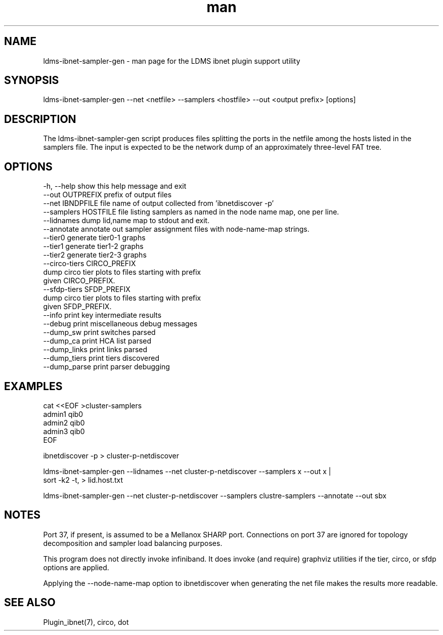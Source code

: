 .\" Manpage for ldms_ibnet_schema_name
.\" Contact ovis-help@ca.sandia.gov to correct errors or typos.
.TH man 1 "4 June 2020" "v4.4" "LDMS utility ldms-ibnet-sampler-gen man page"

.SH NAME
ldms-ibnet-sampler-gen - man page for the LDMS ibnet plugin support utility

.SH SYNOPSIS
ldms-ibnet-sampler-gen --net <netfile> --samplers <hostfile> --out <output prefix> [options]

.SH DESCRIPTION
The ldms-ibnet-sampler-gen script produces files splitting the ports in the netfile
among the hosts listed in the samplers file. The input is expected to be the network
dump of an approximately three-level FAT tree.

.SH OPTIONS

.nf
  -h, --help            show this help message and exit
  --out OUTPREFIX       prefix of output files
  --net IBNDPFILE       file name of output collected from 'ibnetdiscover -p'
  --samplers HOSTFILE   file listing samplers as named in the node name map, one per line.
  --lidnames            dump lid,name map to stdout and exit.
  --annotate            annotate out sampler assignment files with node-name-map strings.
  --tier0               generate tier0-1 graphs
  --tier1               generate tier1-2 graphs
  --tier2               generate tier2-3 graphs
  --circo-tiers CIRCO_PREFIX
                        dump circo tier plots to files starting with prefix
                        given CIRCO_PREFIX.
  --sfdp-tiers SFDP_PREFIX
                        dump circo tier plots to files starting with prefix
                        given SFDP_PREFIX.
  --info                print key intermediate results
  --debug               print miscellaneous debug messages
  --dump_sw             print switches parsed
  --dump_ca             print HCA list parsed
  --dump_links          print links parsed
  --dump_tiers          print tiers discovered
  --dump_parse          print parser debugging
.fi

.SH EXAMPLES
.PP
.nf
cat <<EOF >cluster-samplers
admin1 qib0
admin2 qib0
admin3 qib0
EOF

ibnetdiscover -p > cluster-p-netdiscover

ldms-ibnet-sampler-gen --lidnames --net cluster-p-netdiscover --samplers x --out x |
    sort -k2 -t, > lid.host.txt

ldms-ibnet-sampler-gen \
--net cluster-p-netdiscover \
--samplers clustre-samplers \
--annotate \
--out sbx 

.fi
.SH NOTES
Port 37, if present, is assumed to be a Mellanox SHARP port. Connections on port 37 are ignored for topology decomposition and sampler load balancing purposes.

This program does not directly invoke infiniband. It does invoke (and require) graphviz utilities if the tier, circo, or sfdp options are applied.

Applying the --node-name-map option to ibnetdiscover when generating the net file makes the results more readable.

.SH SEE ALSO
Plugin_ibnet(7), circo, dot
